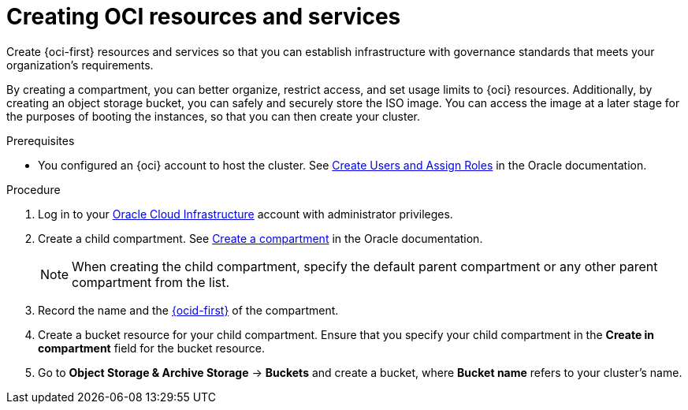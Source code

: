 // Module included in the following assemblies:
//
// * installing/installing_oci/installing-oci-assisted-installer.adoc

:_mod-docs-content-type: PROCEDURE
[id="creating-oci-resources-services_{context}"]
= Creating OCI resources and services

Create {oci-first} resources and services so that you can establish infrastructure with governance standards that meets your organization's requirements.

By creating a compartment, you can better organize, restrict access, and set usage limits to {oci} resources. Additionally, by creating an object storage bucket, you can safely and securely store the ISO image. You can access the image at a later stage for the purposes of booting the instances, so that you can then create your cluster.

.Prerequisites

* You configured an {oci} account to host the cluster. See link:https://docs.oracle.com/en/cloud/get-started/subscriptions-cloud/csgsg/create-users-and-assign-roles.html#GUID-1041AC78-9E43-42CF-B5A5-73F8B8FEB39A[Create Users and Assign Roles] in the Oracle documentation.

.Procedure

. Log in to your link:https://cloud.oracle.com/a/[Oracle Cloud Infrastructure] account with administrator privileges.

. Create a child compartment. See link:https://docs.public.oneportal.content.oci.oraclecloud.com/en-us/iaas/process-automation/oci-process-automation/create-compartment.html[Create a compartment] in the Oracle documentation.
+
[NOTE]
====
When creating the child compartment, specify the default parent compartment or any other parent compartment from the list.
====

. Record the name and the link:https://docs.oracle.com/en-us/iaas/Content/libraries/glossary/ocid.htm[{ocid-first}] of the compartment.

. Create a bucket resource for your child compartment. Ensure that you specify your child compartment in the *Create in compartment* field for the bucket resource.

. Go to *Object Storage & Archive Storage* -> *Buckets* and create a bucket, where *Bucket name* refers to your cluster's name.
